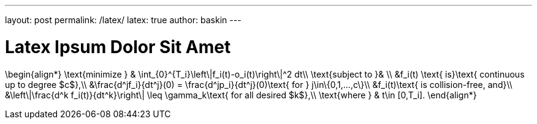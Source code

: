 ---
layout: post
permalink: /latex/
latex: true
author: baskin
---

= Latex Ipsum Dolor Sit Amet

$$
\begin{align*}
   \text{minimize } & \int_{0}^{T_i}\left\|f_i(t)-o_i(t)\right\|^2 dt\\
   \text{subject to }& \\
   &f_i(t) \text{ is}\text{ continuous up to degree $c$},\\
   &\frac{d^jf_i}{dt^j}(0) = \frac{d^jp_i}{dt^j}(0)\text{ for } j\in\{0,1,...,c\}\\
   &f_i(t)\text{ is collision-free, and}\\ 
   &\left\|\frac{d^k f_i(t)}{dt^k}\right\| \leq \gamma_k\text{ for all desired $k$},\\
   \text{where } & t\in [0,T_i].
\end{align*}
$$

